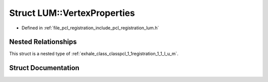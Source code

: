 .. _exhale_struct_structpcl_1_1registration_1_1_l_u_m_1_1_vertex_properties:

Struct LUM::VertexProperties
============================

- Defined in :ref:`file_pcl_registration_include_pcl_registration_lum.h`


Nested Relationships
--------------------

This struct is a nested type of :ref:`exhale_class_classpcl_1_1registration_1_1_l_u_m`.


Struct Documentation
--------------------


.. doxygenstruct:: pcl::registration::LUM::VertexProperties
   :members:
   :protected-members:
   :undoc-members: